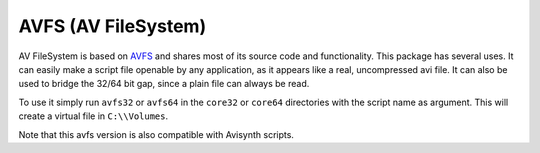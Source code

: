 AVFS (AV FileSystem)
====================

AV FileSystem is based on `AVFS <http://www.turtlewar.org/avfs/>`_ and shares most of its
source code and functionality. This package has several uses. It can easily make
a script file openable by any application, as it appears like a real,
uncompressed avi file. It can also be used to bridge the 32/64 bit gap, since a
plain file can always be read.

To use it simply run ``avfs32`` or ``avfs64`` in the ``core32`` or ``core64`` directories with the script name as argument.
This will create a virtual file in ``C:\\Volumes``.

Note that this avfs version is also compatible with Avisynth scripts.